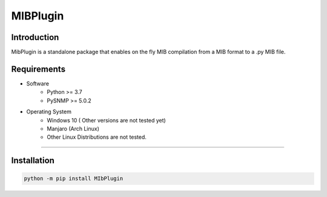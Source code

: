 **MIBPlugin**
==========================

Introduction
----------------------

MibPlugin is a standalone package that enables on the fly MIB compilation from a MIB format to a .py MIB file.

Requirements
----------------------

* Software
    - Python >= 3.7
    - PySNMP >= 5.0.2
* Operating System
    - Windows 10 ( Other versions are not tested yet)
    - Manjaro (Arch Linux)
    - Other Linux Distributions are not tested.

----

Installation
--------------------

.. code-block:: python

    python -m pip install MIbPlugin



